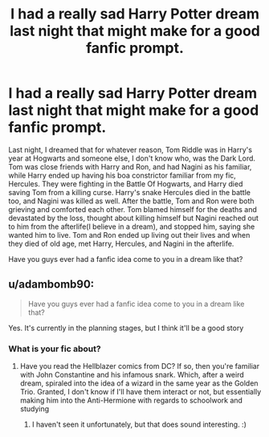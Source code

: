 #+TITLE: I had a really sad Harry Potter dream last night that might make for a good fanfic prompt.

* I had a really sad Harry Potter dream last night that might make for a good fanfic prompt.
:PROPERTIES:
:Author: Dragonsrule18
:Score: 2
:DateUnix: 1617566446.0
:DateShort: 2021-Apr-05
:FlairText: Prompt
:END:
Last night, I dreamed that for whatever reason, Tom Riddle was in Harry's year at Hogwarts and someone else, I don't know who, was the Dark Lord. Tom was close friends with Harry and Ron, and had Nagini as his familiar, while Harry ended up having his boa constrictor familiar from my fic, Hercules. They were fighting in the Battle Of Hogwarts, and Harry died saving Tom from a killing curse. Harry's snake Hercules died in the battle too, and Nagini was killed as well. After the battle, Tom and Ron were both grieving and comforted each other. Tom blamed himself for the deaths and devastated by the loss, thought about killing himself but Nagini reached out to him from the afterlife(I believe in a dream), and stopped him, saying she wanted him to live. Tom and Ron ended up living out their lives and when they died of old age, met Harry, Hercules, and Nagini in the afterlife.

Have you guys ever had a fanfic idea come to you in a dream like that?


** u/adambomb90:
#+begin_quote
  Have you guys ever had a fanfic idea come to you in a dream like that?
#+end_quote

Yes. It's currently in the planning stages, but I think it'll be a good story
:PROPERTIES:
:Author: adambomb90
:Score: 1
:DateUnix: 1617580855.0
:DateShort: 2021-Apr-05
:END:

*** What is your fic about?
:PROPERTIES:
:Author: Dragonsrule18
:Score: 1
:DateUnix: 1617581562.0
:DateShort: 2021-Apr-05
:END:

**** Have you read the Hellblazer comics from DC? If so, then you're familiar with John Constantine and his infamous snark. Which, after a weird dream, spiraled into the idea of a wizard in the same year as the Golden Trio. Granted, I don't know if I'll have them interact or not, but essentially making him into the Anti-Hermione with regards to schoolwork and studying
:PROPERTIES:
:Author: adambomb90
:Score: 1
:DateUnix: 1617581872.0
:DateShort: 2021-Apr-05
:END:

***** I haven't seen it unfortunately, but that does sound interesting. :)
:PROPERTIES:
:Author: Dragonsrule18
:Score: 2
:DateUnix: 1617582175.0
:DateShort: 2021-Apr-05
:END:
